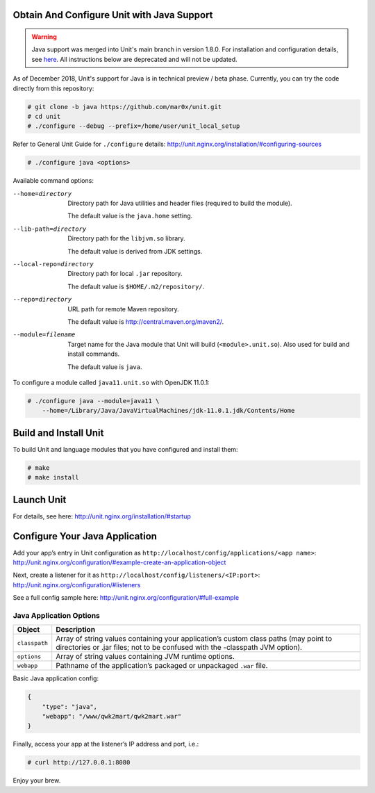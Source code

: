 ###########################################
Obtain And Configure Unit with Java Support
###########################################

.. warning::

   Java support was merged into Unit's main branch in version 1.8.0.  For
   installation and configuration details, see `here
   <http://unit.nginx.org/configuration/#java>`_.  All instructions below
   are deprecated and will not be updated.

As of December 2018, Unit's support for Java is in technical preview / beta phase.
Currently, you can try the code directly from this repository:

.. code-block:: console

    # git clone -b java https://github.com/mar0x/unit.git
    # cd unit
    # ./configure --debug --prefix=/home/user/unit_local_setup

Refer to General Unit Guide for ``./configure`` details:
http://unit.nginx.org/installation/#configuring-sources

.. code-block:: console

    # ./configure java <options>

Available command options:

--home=directory
    Directory path for Java utilities and header files (required to build the
    module).

    The default value is the ``java.home`` setting.

--lib-path=directory
    Directory path for the ``libjvm.so`` library.

    The default value is derived from JDK settings.

--local-repo=directory
    Directory path for local ``.jar`` repository.

    The default value is ``$HOME/.m2/repository/``.

--repo=directory
    URL path for remote Maven repository.

    The default value is http://central.maven.org/maven2/.

--module=filename
    Target name for the Java module that Unit will build
    (``<module>.unit.so``). Also used for build and install commands.

    The default value is ``java``.

To configure a module called ``java11.unit.so`` with OpenJDK 11.0.1:

.. code-block:: console

    # ./configure java --module=java11 \
        --home=/Library/Java/JavaVirtualMachines/jdk-11.0.1.jdk/Contents/Home

######################
Build and Install Unit
######################

To build Unit and language modules that you have configured and install them:

.. code-block:: console

    # make
    # make install

###########
Launch Unit
###########

For details, see here: http://unit.nginx.org/installation/#startup

###############################
Configure Your Java Application
###############################

Add your app’s entry in Unit configuration as
``http://localhost/config/applications/<app name>``:
http://unit.nginx.org/configuration/#example-create-an-application-object

Next, create a listener for it as
``http://localhost/config/listeners/<IP:port>``:
http://unit.nginx.org/configuration/#listeners

See a full config sample here: http://unit.nginx.org/configuration/#full-example

Java Application Options
########################

.. list-table::
   :header-rows: 1

   * - Object
     - Description

   * - ``classpath``
     - Array of string values containing your application’s custom class paths
       (may point to directories or .jar files; not to be confused with the
       -classpath JVM option).

   * - ``options``
     - Array of string values containing JVM runtime options.

   * - ``webapp``
     - Pathname of the application’s packaged or unpackaged ``.war`` file.

Basic Java application config:

.. code-block:: json

    {
        "type": "java",
        "webapp": "/www/qwk2mart/qwk2mart.war"
    }

Finally, access your app at the listener’s IP address and port, i.e.:

.. code-block:: console

    # curl http://127.0.0.1:8080

Enjoy your brew.
